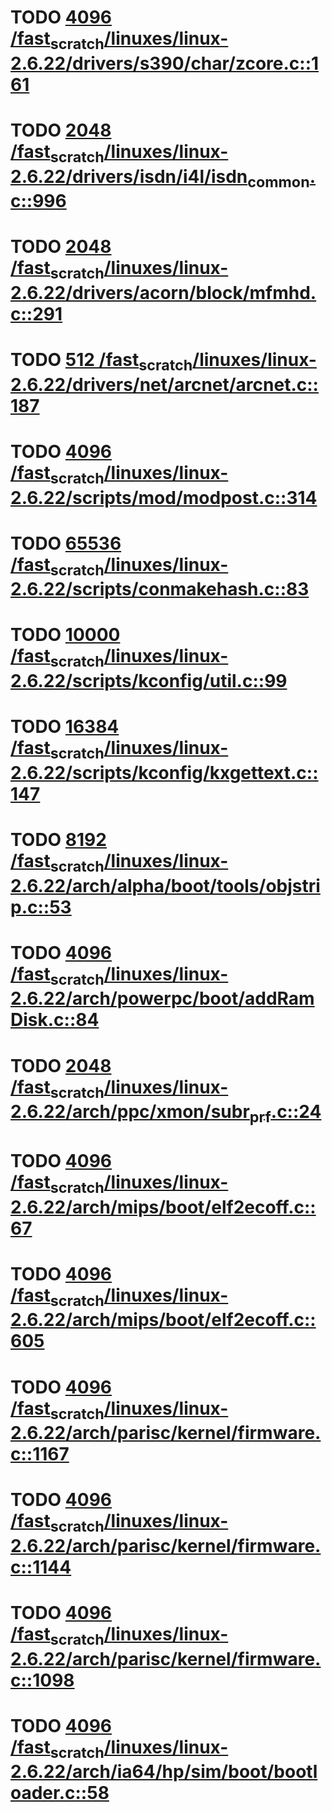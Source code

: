 * TODO [[view:/fast_scratch/linuxes/linux-2.6.22/drivers/s390/char/zcore.c::face=ovl-face1::linb=161::colb=17::cole=21][4096 /fast_scratch/linuxes/linux-2.6.22/drivers/s390/char/zcore.c::161]]
* TODO [[view:/fast_scratch/linuxes/linux-2.6.22/drivers/isdn/i4l/isdn_common.c::face=ovl-face1::linb=996::colb=22::cole=26][2048 /fast_scratch/linuxes/linux-2.6.22/drivers/isdn/i4l/isdn_common.c::996]]
* TODO [[view:/fast_scratch/linuxes/linux-2.6.22/drivers/acorn/block/mfmhd.c::face=ovl-face1::linb=291::colb=20::cole=24][2048 /fast_scratch/linuxes/linux-2.6.22/drivers/acorn/block/mfmhd.c::291]]
* TODO [[view:/fast_scratch/linuxes/linux-2.6.22/drivers/net/arcnet/arcnet.c::face=ovl-face1::linb=187::colb=20::cole=23][512 /fast_scratch/linuxes/linux-2.6.22/drivers/net/arcnet/arcnet.c::187]]
* TODO [[view:/fast_scratch/linuxes/linux-2.6.22/scripts/mod/modpost.c::face=ovl-face1::linb=314::colb=18::cole=22][4096 /fast_scratch/linuxes/linux-2.6.22/scripts/mod/modpost.c::314]]
* TODO [[view:/fast_scratch/linuxes/linux-2.6.22/scripts/conmakehash.c::face=ovl-face1::linb=83::colb=14::cole=19][65536 /fast_scratch/linuxes/linux-2.6.22/scripts/conmakehash.c::83]]
* TODO [[view:/fast_scratch/linuxes/linux-2.6.22/scripts/kconfig/util.c::face=ovl-face1::linb=99::colb=8::cole=13][10000 /fast_scratch/linuxes/linux-2.6.22/scripts/kconfig/util.c::99]]
* TODO [[view:/fast_scratch/linuxes/linux-2.6.22/scripts/kconfig/kxgettext.c::face=ovl-face1::linb=147::colb=9::cole=14][16384 /fast_scratch/linuxes/linux-2.6.22/scripts/kconfig/kxgettext.c::147]]
* TODO [[view:/fast_scratch/linuxes/linux-2.6.22/arch/alpha/boot/tools/objstrip.c::face=ovl-face1::linb=53::colb=13::cole=17][8192 /fast_scratch/linuxes/linux-2.6.22/arch/alpha/boot/tools/objstrip.c::53]]
* TODO [[view:/fast_scratch/linuxes/linux-2.6.22/arch/powerpc/boot/addRamDisk.c::face=ovl-face1::linb=84::colb=12::cole=16][4096 /fast_scratch/linuxes/linux-2.6.22/arch/powerpc/boot/addRamDisk.c::84]]
* TODO [[view:/fast_scratch/linuxes/linux-2.6.22/arch/ppc/xmon/subr_prf.c::face=ovl-face1::linb=24::colb=22::cole=26][2048 /fast_scratch/linuxes/linux-2.6.22/arch/ppc/xmon/subr_prf.c::24]]
* TODO [[view:/fast_scratch/linuxes/linux-2.6.22/arch/mips/boot/elf2ecoff.c::face=ovl-face1::linb=67::colb=11::cole=15][4096 /fast_scratch/linuxes/linux-2.6.22/arch/mips/boot/elf2ecoff.c::67]]
* TODO [[view:/fast_scratch/linuxes/linux-2.6.22/arch/mips/boot/elf2ecoff.c::face=ovl-face1::linb=605::colb=12::cole=16][4096 /fast_scratch/linuxes/linux-2.6.22/arch/mips/boot/elf2ecoff.c::605]]
* TODO [[view:/fast_scratch/linuxes/linux-2.6.22/arch/parisc/kernel/firmware.c::face=ovl-face1::linb=1167::colb=59::cole=63][4096 /fast_scratch/linuxes/linux-2.6.22/arch/parisc/kernel/firmware.c::1167]]
* TODO [[view:/fast_scratch/linuxes/linux-2.6.22/arch/parisc/kernel/firmware.c::face=ovl-face1::linb=1144::colb=59::cole=63][4096 /fast_scratch/linuxes/linux-2.6.22/arch/parisc/kernel/firmware.c::1144]]
* TODO [[view:/fast_scratch/linuxes/linux-2.6.22/arch/parisc/kernel/firmware.c::face=ovl-face1::linb=1098::colb=59::cole=63][4096 /fast_scratch/linuxes/linux-2.6.22/arch/parisc/kernel/firmware.c::1098]]
* TODO [[view:/fast_scratch/linuxes/linux-2.6.22/arch/ia64/hp/sim/boot/bootloader.c::face=ovl-face1::linb=58::colb=17::cole=21][4096 /fast_scratch/linuxes/linux-2.6.22/arch/ia64/hp/sim/boot/bootloader.c::58]]
